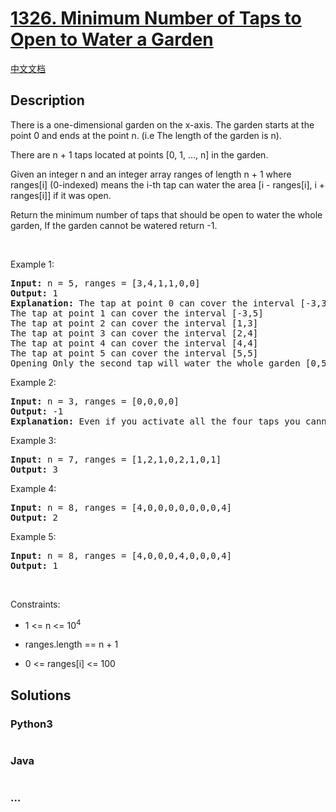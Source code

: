 * [[https://leetcode.com/problems/minimum-number-of-taps-to-open-to-water-a-garden][1326.
Minimum Number of Taps to Open to Water a Garden]]
  :PROPERTIES:
  :CUSTOM_ID: minimum-number-of-taps-to-open-to-water-a-garden
  :END:
[[./solution/1300-1399/1326.Minimum Number of Taps to Open to Water a Garden/README.org][中文文档]]

** Description
   :PROPERTIES:
   :CUSTOM_ID: description
   :END:

#+begin_html
  <p>
#+end_html

There is a one-dimensional garden on the x-axis. The garden starts at
the point 0 and ends at the point n. (i.e The length of the garden is
n).

#+begin_html
  </p>
#+end_html

#+begin_html
  <p>
#+end_html

There are n + 1 taps located at points [0, 1, ..., n] in the garden.

#+begin_html
  </p>
#+end_html

#+begin_html
  <p>
#+end_html

Given an integer n and an integer array ranges of length n + 1 where
ranges[i] (0-indexed) means the i-th tap can water the area [i -
ranges[i], i + ranges[i]] if it was open.

#+begin_html
  </p>
#+end_html

#+begin_html
  <p>
#+end_html

Return the minimum number of taps that should be open to water the whole
garden, If the garden cannot be watered return -1.

#+begin_html
  </p>
#+end_html

#+begin_html
  <p>
#+end_html

 

#+begin_html
  </p>
#+end_html

#+begin_html
  <p>
#+end_html

Example 1:

#+begin_html
  </p>
#+end_html

#+begin_html
  <pre>
  <strong>Input:</strong> n = 5, ranges = [3,4,1,1,0,0]
  <strong>Output:</strong> 1
  <strong>Explanation:</strong> The tap at point 0 can cover the interval [-3,3]
  The tap at point 1 can cover the interval [-3,5]
  The tap at point 2 can cover the interval [1,3]
  The tap at point 3 can cover the interval [2,4]
  The tap at point 4 can cover the interval [4,4]
  The tap at point 5 can cover the interval [5,5]
  Opening Only the second tap will water the whole garden [0,5]
  </pre>
#+end_html

#+begin_html
  <p>
#+end_html

Example 2:

#+begin_html
  </p>
#+end_html

#+begin_html
  <pre>
  <strong>Input:</strong> n = 3, ranges = [0,0,0,0]
  <strong>Output:</strong> -1
  <strong>Explanation:</strong> Even if you activate all the four taps you cannot water the whole garden.
  </pre>
#+end_html

#+begin_html
  <p>
#+end_html

Example 3:

#+begin_html
  </p>
#+end_html

#+begin_html
  <pre>
  <strong>Input:</strong> n = 7, ranges = [1,2,1,0,2,1,0,1]
  <strong>Output:</strong> 3
  </pre>
#+end_html

#+begin_html
  <p>
#+end_html

Example 4:

#+begin_html
  </p>
#+end_html

#+begin_html
  <pre>
  <strong>Input:</strong> n = 8, ranges = [4,0,0,0,0,0,0,0,4]
  <strong>Output:</strong> 2
  </pre>
#+end_html

#+begin_html
  <p>
#+end_html

Example 5:

#+begin_html
  </p>
#+end_html

#+begin_html
  <pre>
  <strong>Input:</strong> n = 8, ranges = [4,0,0,0,4,0,0,0,4]
  <strong>Output:</strong> 1
  </pre>
#+end_html

#+begin_html
  <p>
#+end_html

 

#+begin_html
  </p>
#+end_html

#+begin_html
  <p>
#+end_html

Constraints:

#+begin_html
  </p>
#+end_html

#+begin_html
  <ul>
#+end_html

#+begin_html
  <li>
#+end_html

1 <= n <= 10^4

#+begin_html
  </li>
#+end_html

#+begin_html
  <li>
#+end_html

ranges.length == n + 1

#+begin_html
  </li>
#+end_html

#+begin_html
  <li>
#+end_html

0 <= ranges[i] <= 100

#+begin_html
  </li>
#+end_html

#+begin_html
  </ul>
#+end_html

** Solutions
   :PROPERTIES:
   :CUSTOM_ID: solutions
   :END:

#+begin_html
  <!-- tabs:start -->
#+end_html

*** *Python3*
    :PROPERTIES:
    :CUSTOM_ID: python3
    :END:
#+begin_src python
#+end_src

*** *Java*
    :PROPERTIES:
    :CUSTOM_ID: java
    :END:
#+begin_src java
#+end_src

*** *...*
    :PROPERTIES:
    :CUSTOM_ID: section
    :END:
#+begin_example
#+end_example

#+begin_html
  <!-- tabs:end -->
#+end_html
